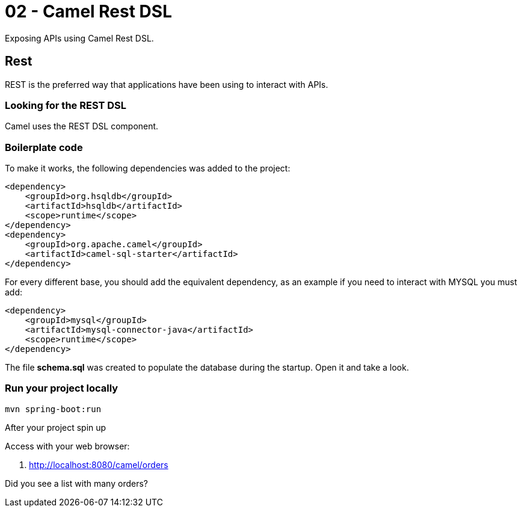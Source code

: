 = 02 - Camel Rest DSL

Exposing APIs using Camel Rest DSL.

== Rest

REST is the preferred way that applications have been using to interact with APIs.

=== Looking for the REST DSL

Camel uses the REST DSL component.

[time=10]

=== Boilerplate code

To make it works, the following dependencies was added to the project:

    <dependency>
        <groupId>org.hsqldb</groupId>
        <artifactId>hsqldb</artifactId>
        <scope>runtime</scope>
    </dependency>
    <dependency>
        <groupId>org.apache.camel</groupId>
        <artifactId>camel-sql-starter</artifactId>
    </dependency>

For every different base, you should add the equivalent dependency, as an example if you need to interact with MYSQL 
you must add:

    <dependency>
        <groupId>mysql</groupId>
        <artifactId>mysql-connector-java</artifactId>
        <scope>runtime</scope>
    </dependency>

The file *schema.sql* was created to populate the database during the startup. Open it and take a look. 

[time=5]

=== Run your project locally 

    mvn spring-boot:run 
    
After your project spin up

Access with your web browser: 

. http://localhost:8080/camel/orders

[time=3]

[type=verification]
Did you see a list with many orders?
